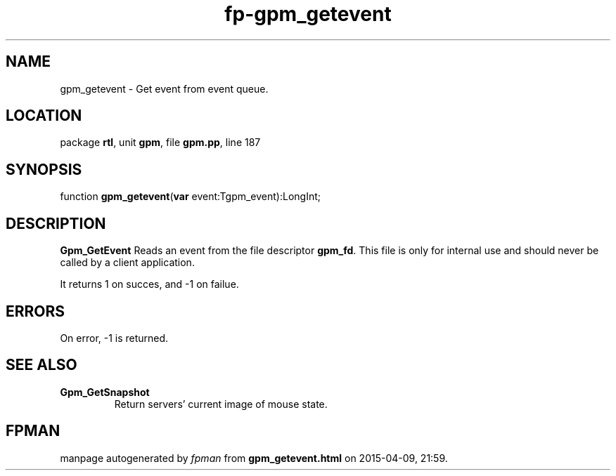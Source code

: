 .\" file autogenerated by fpman
.TH "fp-gpm_getevent" 3 "2014-03-14" "fpman" "Free Pascal Programmer's Manual"
.SH NAME
gpm_getevent - Get event from event queue.
.SH LOCATION
package \fBrtl\fR, unit \fBgpm\fR, file \fBgpm.pp\fR, line 187
.SH SYNOPSIS
function \fBgpm_getevent\fR(\fBvar\fR event:Tgpm_event):LongInt;
.SH DESCRIPTION
\fBGpm_GetEvent\fR Reads an event from the file descriptor \fBgpm_fd\fR. This file is only for internal use and should never be called by a client application.

It returns 1 on succes, and -1 on failue.


.SH ERRORS
On error, -1 is returned.


.SH SEE ALSO
.TP
.B Gpm_GetSnapshot
Return servers' current image of mouse state.

.SH FPMAN
manpage autogenerated by \fIfpman\fR from \fBgpm_getevent.html\fR on 2015-04-09, 21:59.

